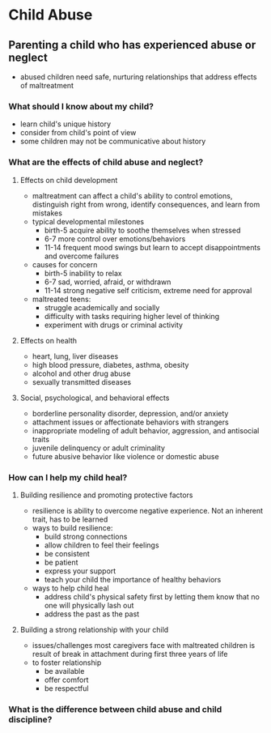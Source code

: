 * Child Abuse
** Parenting a child who has experienced abuse or neglect
   - abused children need safe, nurturing relationships that address effects of
     maltreatment
*** What should I know about my child?
    - learn child's unique history
    - consider from child's point of view
    - some children may not be communicative about history
*** What are the effects of child abuse and neglect?
**** Effects on child development
     - maltreatment can affect a child's ability to control emotions,
       distinguish right from wrong, identify consequences, and learn from
       mistakes
     - typical developmental milestones
       - birth-5 acquire ability to soothe themselves when stressed
       - 6-7 more control over emotions/behaviors
       - 11-14 frequent mood swings but learn to accept disappointments and
         overcome failures
     - causes for concern
       - birth-5 inability to relax
       - 6-7 sad, worried, afraid, or withdrawn
       - 11-14 strong negative self criticism, extreme need for approval
     - maltreated teens:
       - struggle academically and socially
       - difficulty with tasks requiring higher level of thinking
       - experiment with drugs or criminal activity
**** Effects on health
     - heart, lung, liver diseases
     - high blood pressure, diabetes, asthma, obesity
     - alcohol and other drug abuse
     - sexually transmitted diseases
**** Social, psychological, and behavioral effects
     - borderline personality disorder, depression, and/or anxiety
     - attachment issues or affectionate behaviors with strangers
     - inappropriate modeling of adult behavior, aggression, and antisocial traits
     - juvenile delinquency or adult criminality
     - future abusive behavior like violence or domestic abuse
*** How can I help my child heal?
**** Building resilience and promoting protective factors
     - resilience is ability to overcome negative experience. Not an inherent
       trait, has to be learned
     - ways to build resilience:
       - build strong connections
       - allow children to feel their feelings
       - be consistent
       - be patient
       - express your support
       - teach your child the importance of healthy behaviors
     - ways to help child heal
       - address child's physical safety first by letting them know that no one
         will physically lash out
       - address the past as the past
**** Building a strong relationship with your child
     - issues/challenges most caregivers face with maltreated children is result
       of break in attachment during first three years of life
     - to foster relationship
       - be available
       - offer comfort
       - be respectful
*** What is the difference between child abuse and child discipline?
